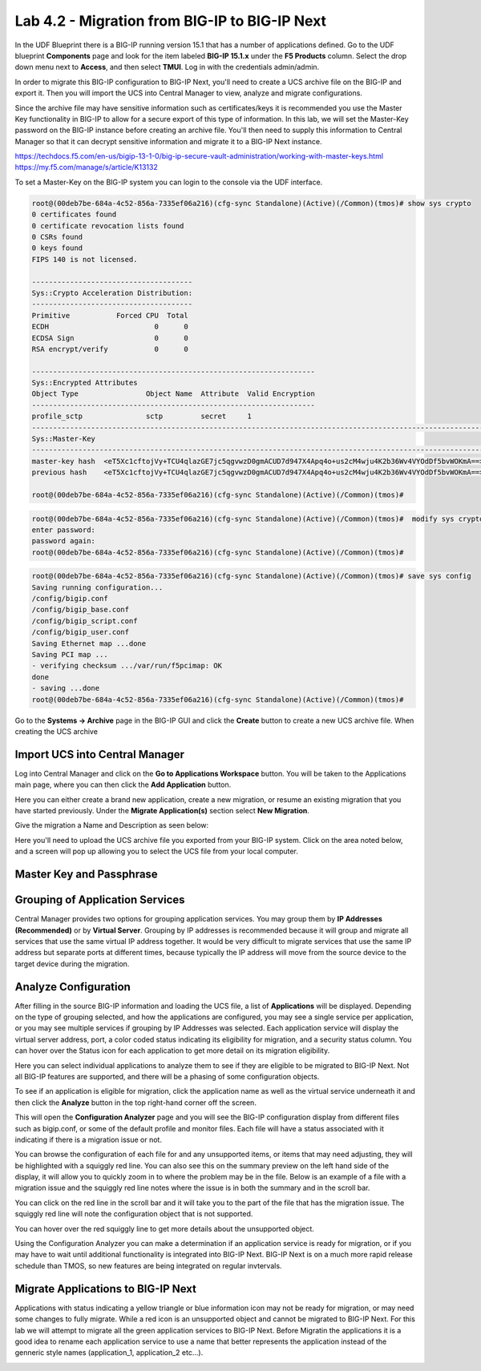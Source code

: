 ==============================================
Lab 4.2 - Migration from BIG-IP to BIG-IP Next
==============================================

In the UDF Blueprint there is a BIG-IP running version 15.1 that has a number of applications defined. Go to the UDF blueprint **Components** page and look for the item labeled **BIG-IP 15.1.x**  under the **F5 Products** column. Select the drop down menu next to **Access**, and then select **TMUI**. Log in with the credentials admin/admin.



.. image:: ./images/big-ip-udf.png
 :scale: 75%

 Review the current configuration of the BIG-IP, click on the **Local Traffic -> Virtual Servers** page an review the different types of virtual servers and their configuration. There is a mix of different virtual server types, and each is using different types of profiles, and some have iRules. Because of the limited resources within UDF these virtual servers will all use the same pool on the backend.


.. image:: ./images/big-ip-udf-virtual-servers.png
 :scale: 75%


In order to migrate this BIG-IP configuration to BIG-IP Next, you'll need to create a UCS archive file on the BIG-IP and export it. Then you will import the UCS into Central Manager to view, analyze and migrate configurations. 


Since the archive file may have sensitive information such as certificates/keys it is recommended you use the Master Key functionality in BIG-IP to allow for a secure export of this type of information. In this lab, we will set the Master-Key password on the BIG-IP instance before creating an archive file. You'll then need to supply this information to Central Manager so that it can decrypt sensitive information and migrate it to a BIG-IP Next instance.

https://techdocs.f5.com/en-us/bigip-13-1-0/big-ip-secure-vault-administration/working-with-master-keys.html
https://my.f5.com/manage/s/article/K13132


To set a Master-Key on the BIG-IP system you can login to the console via the UDF interface. 

.. code-block:: bash

    root@(00deb7be-684a-4c52-856a-7335ef06a216)(cfg-sync Standalone)(Active)(/Common)(tmos)# show sys crypto 
    0 certificates found
    0 certificate revocation lists found
    0 CSRs found
    0 keys found
    FIPS 140 is not licensed.

    --------------------------------------
    Sys::Crypto Acceleration Distribution:
    --------------------------------------
    Primitive           Forced CPU  Total
    ECDH                         0      0
    ECDSA Sign                   0      0
    RSA encrypt/verify           0      0

    -------------------------------------------------------------------
    Sys::Encrypted Attributes
    Object Type                Object Name  Attribute  Valid Encryption
    -------------------------------------------------------------------
    profile_sctp               sctp         secret     1
    -----------------------------------------------------------------------------------------------------------
    Sys::Master-Key
    -----------------------------------------------------------------------------------------------------------
    master-key hash  <eT5Xc1cftojVy+TCU4qlazGE7jc5qgvwzD0gmACUD7d947X4Apq4o+us2cM4wju4K2b36Wv4VYOdDf5bvWOKmA==>
    previous hash    <eT5Xc1cftojVy+TCU4qlazGE7jc5qgvwzD0gmACUD7d947X4Apq4o+us2cM4wju4K2b36Wv4VYOdDf5bvWOKmA==>

    root@(00deb7be-684a-4c52-856a-7335ef06a216)(cfg-sync Standalone)(Active)(/Common)(tmos)# 


.. code-block:: bash

    root@(00deb7be-684a-4c52-856a-7335ef06a216)(cfg-sync Standalone)(Active)(/Common)(tmos)#  modify sys crypto master-key prompt-for-password
    enter password: 
    password again: 
    root@(00deb7be-684a-4c52-856a-7335ef06a216)(cfg-sync Standalone)(Active)(/Common)(tmos)# 

.. code-block:: bash

    root@(00deb7be-684a-4c52-856a-7335ef06a216)(cfg-sync Standalone)(Active)(/Common)(tmos)# save sys config
    Saving running configuration...
    /config/bigip.conf
    /config/bigip_base.conf
    /config/bigip_script.conf
    /config/bigip_user.conf
    Saving Ethernet map ...done
    Saving PCI map ...
    - verifying checksum .../var/run/f5pcimap: OK
    done
    - saving ...done
    root@(00deb7be-684a-4c52-856a-7335ef06a216)(cfg-sync Standalone)(Active)(/Common)(tmos)# 





Go to the **Systems -> Archive** page in the BIG-IP GUI and click the **Create** button to create a new UCS archive file. When creating the UCS archive


Import UCS into Central Manager
===============================

Log into Central Manager and click on the **Go to Applications Workspace** button. You will be taken to the Applications main page, where you can then click the **Add Application** button.

.. image:: ./images/central-manager-add-apps.png
 :scale: 75%

Here you can either create a brand new application, create a new migration, or resume an existing migration that you have started previously. Under the **Migrate Application(s)** section select **New Migration**.

.. image:: ./images/new-migration.png
 :scale: 75%

Give the migration a Name and Description as seen below:

.. image:: ./images/first-migration.png
 :scale: 75%

Here you'll need to upload the UCS archive file you exported from your BIG-IP system. Click on the area noted below, and a screen will pop up allowing you to select the UCS file from your local computer.

.. image:: ./images/ucs-file.png
 :scale: 75%

Master Key and Passphrase
=========================



.. image:: ./images/ucs-master-key.png
 :scale: 75%


Grouping of Application Services
================================


Central Manager provides two options for grouping application services. You may group them by **IP Addresses (Recommended)** or by **Virtual Server**.
Grouping by IP addresses is recommended because it will group and migrate all services that use the same virtual IP address together. It would be very difficult to migrate services that use the same IP address but separate ports at different times, because typically the IP address will move from the source device to the target device during the migration. 


.. image:: ./images/ucs-grouping.png
 :scale: 75%


Analyze Configuration
=====================

After filling in the source BIG-IP information and loading the UCS file, a list of **Applications** will be displayed. Depending on the type of grouping selected, and how the applications are configured, you may see a single service per application, or you may see multiple services if grouping by IP Addresses was selected. Each application service will display the virtual server address, port, a color coded status indicating its eligibility for migration, and a security status column. You can hover over the Status icon for each application to get more detail on its migration eligibility.


.. image:: ./images/icon-hover.png
 :scale: 75%

Here you can select individual applications to analyze them to see if they are eligible to be migrated to BIG-IP Next. Not all BIG-IP features are supported, and there will be a phasing of some configuration objects. 

To see if an application is eligible for migration, click the application name as well as the virtual service underneath it and then click the **Analyze** button in the top right-hand corner off the screen.

.. image:: ./images/analyze.png
 :scale: 75%


This will open the **Configuration Analyzer** page and you will see the BIG-IP configuration display from different files such as bigip.conf, or some of the default profile and monitor files. Each file will have a status associated with it indicating if there is a migration issue or not.

.. image:: ./images/analyzer-green-files.png
 :scale: 75%
 
You can browse the configuration of each file for and any unsupported items, or items that may need adjusting, they will be highlighted with a squiggly red line. You can also see this on the summary preview on the left hand side of the display, it will allow you to quickly zoom in to where the problem may be in the file. Below is an example of a file with a migration issue and the squiggly red line notes where the issue is in both the summary and in the scroll bar.

.. image:: ./images/squiggly-line1.png
 :scale: 75%

You can click on the red line in the scroll bar and it will take you to the part of the file that has the migration issue. The squiggly red line will note the configuration object that is not supported. 

.. image:: ./images/squiggly-line2.png
 :scale: 75%

You can hover over the red squiggly line to get more details about the unsupported object. 

.. image:: ./images/squiggly-line3.png
 :scale: 75%

Using the Configuration Analyzer you can make a determination if an application service is ready for migration, or if you may have to wait until additional functionality is integrated into BIG-IP Next. BIG-IP Next is on a much more rapid release schedule than TMOS, so new features are being integrated on regular invtervals.

Migrate Applications to BIG-IP Next
===================================

Applications with status indicating a yellow triangle or blue information icon may not be ready for migration, or may need some changes to fully migrate. While a red icon is an unsupported object and cannot be migrated to BIG-IP Next. For this lab we will attempt to migrate all the green application services to BIG-IP Next. Before Migratin the applications it is a good idea to rename each application service to use a name that better represents the application instead of the genneric style names (application_1, application_2 etc...).

.. image:: ./images/rename-applications.png
 :scale: 75%

.. image:: ./images/rename-applications-2.png
 :scale: 75%


.. image:: ./images/rename-applications-3.png
 :scale: 75%

.. image:: ./images/add-applications.png
 :scale: 75%

.. image:: ./images/app-migration-summary.png
 :scale: 75%


.. image:: ./images/pre-deployment.png
 :scale: 75%



